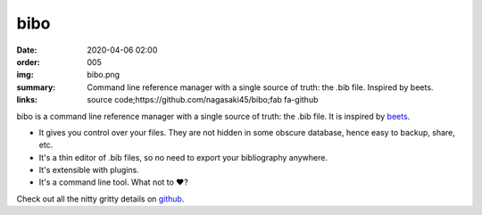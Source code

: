 bibo
####

:date: 2020-04-06 02:00
:order: 005
:img: bibo.png
:summary: Command line reference manager with a single source of truth: the .bib file. Inspired by beets.
:links: source code;https://github.com/nagasaki45/bibo;fab fa-github

bibo is a command line reference manager with a single source of truth: the .bib file.
It is inspired by `beets <https://beets.readthedocs.io/>`_.

- It gives you control over your files. They are not hidden in some obscure database, hence easy to backup, share, etc.
- It's a thin editor of .bib files, so no need to export your bibliography anywhere.
- It's extensible with plugins.
- It's a command line tool. What not to ❤️?

Check out all the nitty gritty details on `github <https://github.com/Nagasaki45/bibo>`_.
